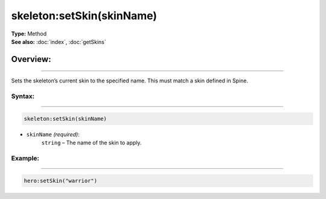 ===================================
skeleton:setSkin(skinName)
===================================

| **Type:** Method
| **See also:** :doc:`index`, :doc:`getSkins`

Overview:
.........
--------

Sets the skeleton’s current skin to the specified name. This must match a skin defined in Spine.

Syntax:
--------
--------

.. code-block:: lua

   skeleton:setSkin(skinName)
    
- ``skinName`` *(required)*:
    ``string`` – The name of the skin to apply.

Example:
--------
--------

.. code-block:: lua

   hero:setSkin("warrior")